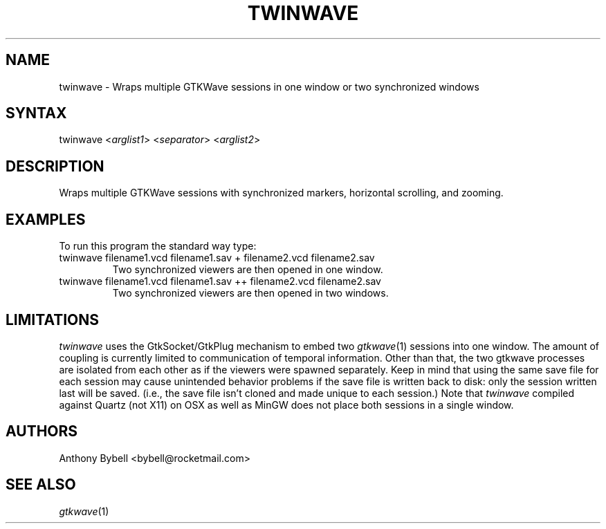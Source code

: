 .TH "TWINWAVE" "1" "3.3.39" "Anthony Bybell" "Simulation Wave Viewer Multiplexer"
.SH "NAME"
.LP 
twinwave \- Wraps multiple GTKWave sessions in one window or two synchronized windows
.SH "SYNTAX"
.LP 
twinwave <\fIarglist1\fP> <\fIseparator\fP> <\fIarglist2\fP>
.SH "DESCRIPTION"
.LP 
Wraps multiple GTKWave sessions with synchronized markers, horizontal scrolling, and zooming.
.SH "EXAMPLES"
.LP 
To run this program the standard way type:
.TP 
twinwave filename1.vcd filename1.sav + filename2.vcd filename2.sav
Two synchronized viewers are then opened in one window.
.TP 
twinwave filename1.vcd filename1.sav ++ filename2.vcd filename2.sav
Two synchronized viewers are then opened in two windows.
.SH "LIMITATIONS"
\fItwinwave\fP uses the GtkSocket/GtkPlug mechanism to embed two \fIgtkwave\fP(1) sessions into one window.  The amount of
coupling is currently limited to communication of temporal information.  Other than that, the two gtkwave processes are isolated
from each other as if the viewers were spawned separately.
Keep in mind that using the same save file for each session
may cause unintended behavior problems if the save file is written back to disk: only the session written last will be saved.  (i.e.,
the save file isn't cloned and made unique to each session.)
Note that \fItwinwave\fP compiled against Quartz (not X11) on OSX as well as MinGW does not place both sessions in a single window.
.LP
.SH "AUTHORS"
.LP 
Anthony Bybell <bybell@rocketmail.com>
.SH "SEE ALSO"
.LP 
\fIgtkwave\fP(1)
